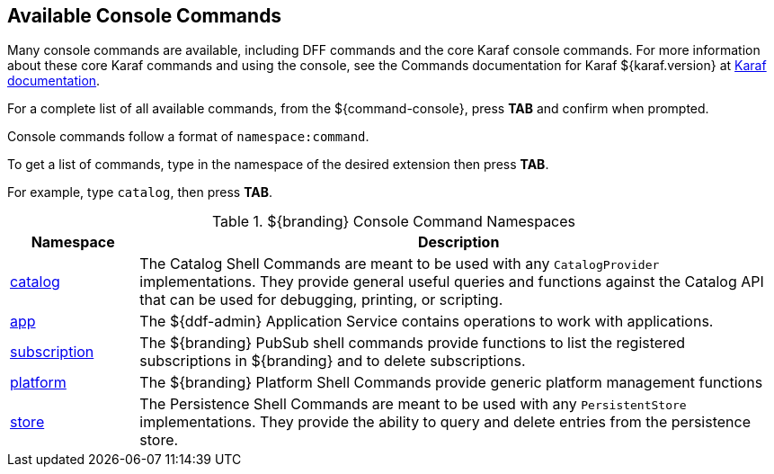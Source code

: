 :title: Available Console Commands
:type: maintaining
:status: published
:parent: Console Commands
:summary: Types of console commands available.
:order: 02

== {title}

Many console commands are available, including DFF commands and the core Karaf console commands. For more information about these core Karaf commands and using the console, see the Commands documentation for Karaf ${karaf.version} at https://karaf.apache.org/documentation.html[Karaf documentation].

For a complete list of all available commands, from the ${command-console}, press *TAB* and confirm when prompted.

Console commands follow a format of `namespace:command`.

To get a list of commands, type in the namespace of the desired extension then press *TAB*.

For example, type `catalog`, then press *TAB*.

.[[available_console_commands]]${branding} Console Command Namespaces
[cols="1,5" options="header"]
|===
|Namespace
|Description

|<<catalog_command_descriptions, catalog>>
|The Catalog Shell Commands are meant to be used with any `CatalogProvider` implementations.
They provide general useful queries and functions against the Catalog API that can be used for debugging, printing, or scripting.

|<<app_command_descriptions, app>>
|The ${ddf-admin} Application Service contains operations to work with applications.

|<<subscription_command_descriptions, subscription>>
|The ${branding} PubSub shell commands provide functions to list the registered subscriptions in ${branding} and to delete subscriptions.

|<<platform_command_descriptions, platform>>
|The ${branding} Platform Shell Commands provide generic platform management functions

|<<store_command_descriptions, store>>
|The Persistence Shell Commands are meant to be used with any `PersistentStore` implementations. They provide the ability to query and delete entries from the persistence store.

|===
